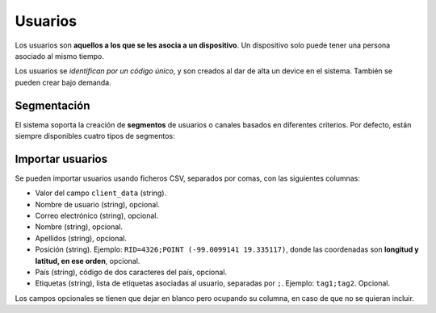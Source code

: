 .. _users:

========
Usuarios
========

Los usuarios  son **aquellos a los que se les asocia a un dispositivo**. Un
dispositivo solo puede tener una persona asociado al mismo tiempo.

Los usuarios se *identifican por un código único*, y son creados al dar de alta
un device en el sistema. También se pueden crear bajo demanda.

Segmentación
------------

El sistema soporta la creación de **segmentos** de usuarios o canales basados en diferentes
criterios. Por defecto, están siempre disponibles cuatro tipos de segmentos:

.. glossary::

    Rookies
        El segmento **Rookies** se corresponde con los usuarios que han usado
        tu aplicación solo un día en los últimos 14 días.

    Looky-Loos
        El segmento **Looky-Loos** se corresponde con los usuarios que solo
        han usado tu aplicación un día, y ha sido hace más de 14 días.

    Stars
        El segmento **Stars** se corresponde con los usuarios que han usado
        tu aplicación más de un día y al menos una vez en los últimos 14 días.

    Sleepers
        El segmento **Sleepers** se corresponde con los usuarios que han usado
        tu aplicación más de una vez, pero que no han vuelto a usarla desde
        hace más de 14 días, y menos de 28.

    Zombies
        El segmento **Zombies** se corresponde con los usuarios que no han
        usado tu aplicación desde hace más de 28 días.


Importar usuarios
-----------------

Se pueden importar usuarios usando ficheros CSV, separados por comas, con las siguientes columnas:

- Valor del campo ``client_data`` (string).
- Nombre de usuario (string), opcional.
- Correo electrónico (string), opcional.
- Nombre (string), opcional.
- Apellidos (string), opcional.
- Posición (string). Ejemplo: ``RID=4326;POINT (-99.0099141 19.335117)``, donde las coordenadas son **longitud y latitud, en ese orden**, opcional.
- País (string), código de dos caracteres del país, opcional.
- Etiquetas (string), lista de etiquetas asociadas al usuario, separadas por ``;``. Ejemplo: ``tag1;tag2``. Opcional.

Los campos opcionales se tienen que dejar en blanco pero ocupando su columna, en caso de que no
se quieran incluir.

